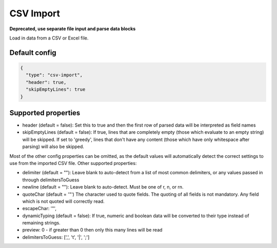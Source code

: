 CSV Import
==========

**Deprecated, use separate file input and parse data blocks**

Load in data from a CSV or Excel file.

Default config
--------------

.. code-block:: json

    {
      "type": "csv-import",
      "header": true,
      "skipEmptyLines": true
    }

Supported properties
--------------------

- header (default = false): Set this to true and then the first row of parsed data will be interpreted as field names
- skipEmptyLines (default = false): If true, lines that are completely empty (those which evaluate to an empty string) will be skipped. If set to 'greedy', lines that don't have any content (those which have only whitespace after parsing) will also be skipped.

Most of the other config properties can be omitted, as the default values will automatically detect the correct settings to use from the imported CSV file. Other supported properties:

- delimiter (default = ""): Leave blank to auto-detect from a list of most common delimiters, or any values passed in through delimitersToGuess
- newline (default = ""): Leave blank to auto-detect. Must be one of \r, \n, or \r\n.
- quoteChar (default = '"')  The character used to quote fields. The quoting of all fields is not mandatory. Any field which is not quoted will correctly read.
- escapeChar: '"',
- dynamicTyping (default = false): If true, numeric and boolean data will be converted to their type instead of remaining strings.
- preview: 0 - if greater than 0 then only this many lines will be read
- delimitersToGuess: [',', '\t', '|', ';']
